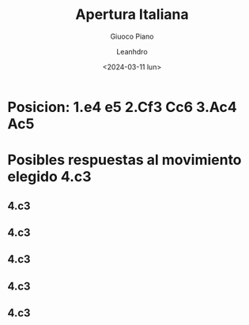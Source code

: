 #+TITLE: Apertura Italiana
#+SUBTITLE: Giuoco Piano
#+AUTHOR: Leanhdro
#+DATE: <2024-03-11 lun>
#+STARTUP: latexpreview
#+LATEX_CLASS: article
#+LATEX_CLASS_OPTIONS: [a4paper]
#+LATEX_HEADER: \newcommand\hr{\par\vspace{-.5\ht\strutbox}\noindent\hrulefill\par}
* Posicion: 1.e4 e5 2.Cf3 Cc6 3.Ac4 Ac5
#+ATTR_HTML: width 500px
* Posibles respuestas al movimiento elegido 4.c3
** 4.c3 
** 4.c3 
** 4.c3 
** 4.c3 
** 4.c3 

